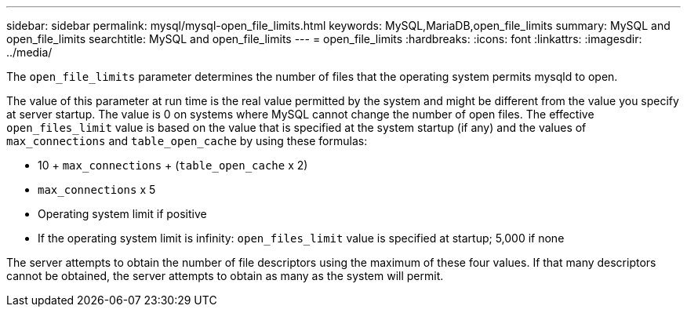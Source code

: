 ---
sidebar: sidebar
permalink: mysql/mysql-open_file_limits.html
keywords: MySQL,MariaDB,open_file_limits
summary: MySQL and open_file_limits
searchtitle: MySQL and open_file_limits
---
= open_file_limits
:hardbreaks:
:icons: font
:linkattrs:
:imagesdir: ../media/

[.lead]
The `open_file_limits` parameter determines the number of files that the operating system permits mysqld to open. 

The value of this parameter at run time is the real value permitted by the system and might be different from the value you specify at server startup. The value is 0 on systems where MySQL cannot change the number of open files. The effective `open_files_limit` value is based on the value that is specified at the system startup (if any) and the values of `max_connections` and `table_open_cache` by using these formulas:

* 10 + `max_connections` + (`table_open_cache` x 2)
* `max_connections` x 5
* Operating system limit if positive
* If the operating system limit is infinity: `open_files_limit` value is specified at startup; 5,000 if none

The server attempts to obtain the number of file descriptors using the maximum of these four values. If that many descriptors cannot be obtained, the server attempts to obtain as many as the system will permit.